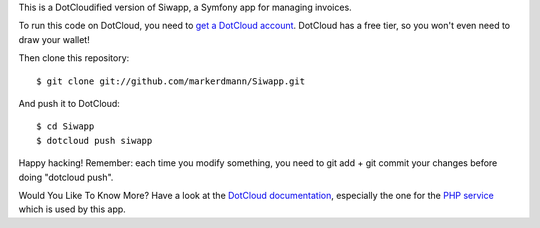 This is a DotCloudified version of Siwapp, a Symfony app for managing
invoices.

To run this code on DotCloud, you need to `get a DotCloud account
<https://www.dotcloud.com/accounts/register/>`_. DotCloud has a free tier,
so you won't even need to draw your wallet!

Then clone this repository::

  $ git clone git://github.com/markerdmann/Siwapp.git

And push it to DotCloud::

  $ cd Siwapp
  $ dotcloud push siwapp

Happy hacking! Remember: each time you modify something, you need to
git add + git commit your changes before doing "dotcloud push".

Would You Like To Know More? Have a look at the `DotCloud documentation 
<http://docs.dotcloud.com/>`_, especially the one for the `PHP service
<http://docs.dotcloud.com/services/php/>`_ which is used by this app.